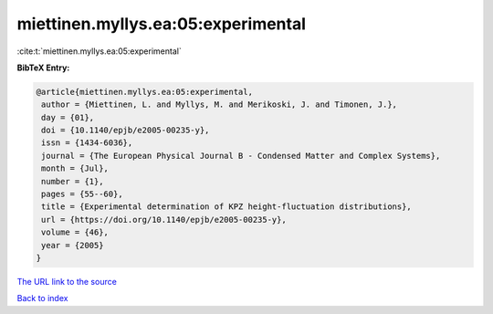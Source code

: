 miettinen.myllys.ea:05:experimental
===================================

:cite:t:`miettinen.myllys.ea:05:experimental`

**BibTeX Entry:**

.. code-block:: bibtex

   @article{miettinen.myllys.ea:05:experimental,
    author = {Miettinen, L. and Myllys, M. and Merikoski, J. and Timonen, J.},
    day = {01},
    doi = {10.1140/epjb/e2005-00235-y},
    issn = {1434-6036},
    journal = {The European Physical Journal B - Condensed Matter and Complex Systems},
    month = {Jul},
    number = {1},
    pages = {55--60},
    title = {Experimental determination of KPZ height-fluctuation distributions},
    url = {https://doi.org/10.1140/epjb/e2005-00235-y},
    volume = {46},
    year = {2005}
   }
`The URL link to the source <ttps://doi.org/10.1140/epjb/e2005-00235-y}>`_


`Back to index <../By-Cite-Keys.html>`_
